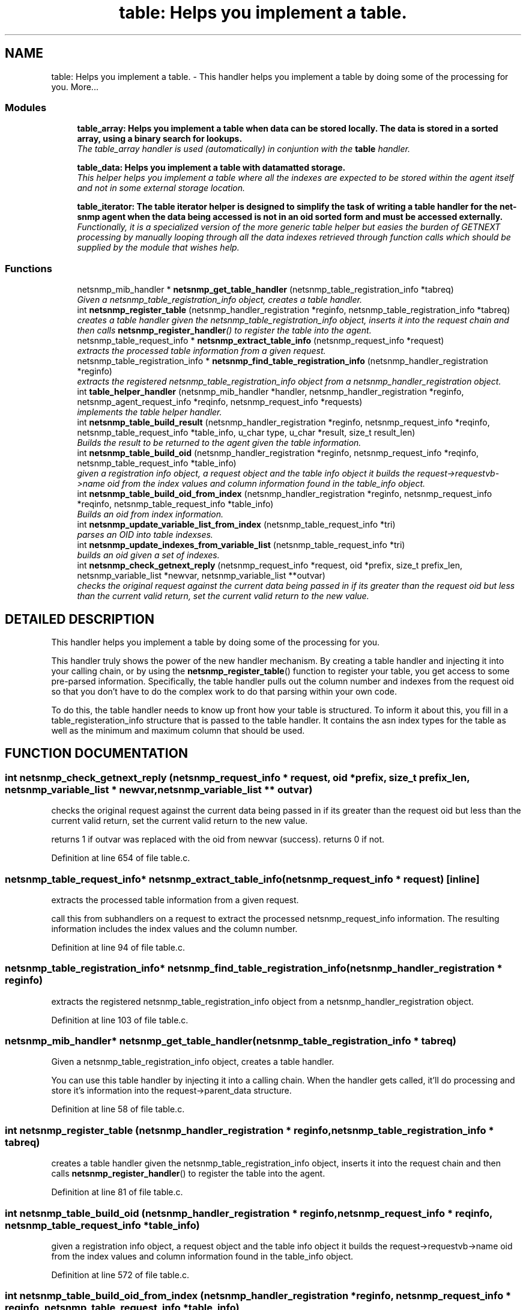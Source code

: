 .TH "table: Helps you implement a table." 3 "19 Feb 2003" "net-snmp" \" -*- nroff -*-
.ad l
.nh
.SH NAME
table: Helps you implement a table. \- This handler helps you implement a table by doing some of the processing for you. 
More...
.SS "Modules"

.in +1c
.ti -1c
.RI "\fBtable_array: Helps you implement a table when data can be stored locally. The data is stored in a sorted array, using a binary search for lookups.\fP"
.br
.RI "\fIThe table_array handler is used (automatically) in conjuntion with the \fBtable\fP handler.\fP"
.PP
.in +1c

.ti -1c
.RI "\fBtable_data: Helps you implement a table with datamatted storage.\fP"
.br
.RI "\fIThis helper helps you implement a table where all the indexes are expected to be stored within the agent itself and not in some external storage location.\fP"
.PP
.in +1c

.ti -1c
.RI "\fBtable_iterator: The table iterator helper is designed to simplify the task of writing a table handler for the net-snmp agent when the data being accessed is not in an oid sorted form and must be accessed externally.\fP"
.br
.RI "\fIFunctionally, it is a specialized version of the more generic table helper but easies the burden of GETNEXT processing by manually looping through all the data indexes retrieved through function calls which should be supplied by the module that wishes help.\fP"
.PP

.in -1c
.SS "Functions"

.in +1c
.ti -1c
.RI "netsnmp_mib_handler * \fBnetsnmp_get_table_handler\fP (netsnmp_table_registration_info *tabreq)"
.br
.RI "\fIGiven a netsnmp_table_registration_info object, creates a table handler.\fP"
.ti -1c
.RI "int \fBnetsnmp_register_table\fP (netsnmp_handler_registration *reginfo, netsnmp_table_registration_info *tabreq)"
.br
.RI "\fIcreates a table handler given the netsnmp_table_registration_info object, inserts it into the request chain and then calls \fBnetsnmp_register_handler\fP() to register the table into the agent.\fP"
.ti -1c
.RI "netsnmp_table_request_info * \fBnetsnmp_extract_table_info\fP (netsnmp_request_info *request)"
.br
.RI "\fIextracts the processed table information from a given request.\fP"
.ti -1c
.RI "netsnmp_table_registration_info * \fBnetsnmp_find_table_registration_info\fP (netsnmp_handler_registration *reginfo)"
.br
.RI "\fIextracts the registered netsnmp_table_registration_info object from a netsnmp_handler_registration object.\fP"
.ti -1c
.RI "int \fBtable_helper_handler\fP (netsnmp_mib_handler *handler, netsnmp_handler_registration *reginfo, netsnmp_agent_request_info *reqinfo, netsnmp_request_info *requests)"
.br
.RI "\fIimplements the table helper handler.\fP"
.ti -1c
.RI "int \fBnetsnmp_table_build_result\fP (netsnmp_handler_registration *reginfo, netsnmp_request_info *reqinfo, netsnmp_table_request_info *table_info, u_char type, u_char *result, size_t result_len)"
.br
.RI "\fIBuilds the result to be returned to the agent given the table information.\fP"
.ti -1c
.RI "int \fBnetsnmp_table_build_oid\fP (netsnmp_handler_registration *reginfo, netsnmp_request_info *reqinfo, netsnmp_table_request_info *table_info)"
.br
.RI "\fIgiven a registration info object, a request object and the table info object it builds the request->requestvb->name oid from the index values and column information found in the table_info object.\fP"
.ti -1c
.RI "int \fBnetsnmp_table_build_oid_from_index\fP (netsnmp_handler_registration *reginfo, netsnmp_request_info *reqinfo, netsnmp_table_request_info *table_info)"
.br
.RI "\fIBuilds an oid from index information.\fP"
.ti -1c
.RI "int \fBnetsnmp_update_variable_list_from_index\fP (netsnmp_table_request_info *tri)"
.br
.RI "\fIparses an OID into table indexses.\fP"
.ti -1c
.RI "int \fBnetsnmp_update_indexes_from_variable_list\fP (netsnmp_table_request_info *tri)"
.br
.RI "\fIbuilds an oid given a set of indexes.\fP"
.ti -1c
.RI "int \fBnetsnmp_check_getnext_reply\fP (netsnmp_request_info *request, oid *prefix, size_t prefix_len, netsnmp_variable_list *newvar, netsnmp_variable_list **outvar)"
.br
.RI "\fIchecks the original request against the current data being passed in if its greater than the request oid but less than the current valid return, set the current valid return to the new value.\fP"
.in -1c
.SH "DETAILED DESCRIPTION"
.PP 
This handler helps you implement a table by doing some of the processing for you.
.PP
This handler truly shows the power of the new handler mechanism. By creating a table handler and injecting it into your calling chain, or by using the \fBnetsnmp_register_table\fP() function to register your table, you get access to some pre-parsed information. Specifically, the table handler pulls out the column number and indexes from the request oid so that you don't have to do the complex work to do that parsing within your own code.
.PP
To do this, the table handler needs to know up front how your table is structured. To inform it about this, you fill in a table_registeration_info structure that is passed to the table handler. It contains the asn index types for the table as well as the minimum and maximum column that should be used. 
.SH "FUNCTION DOCUMENTATION"
.PP 
.SS "int netsnmp_check_getnext_reply (netsnmp_request_info * request, oid * prefix, size_t prefix_len, netsnmp_variable_list * newvar, netsnmp_variable_list ** outvar)"
.PP
checks the original request against the current data being passed in if its greater than the request oid but less than the current valid return, set the current valid return to the new value.
.PP
returns 1 if outvar was replaced with the oid from newvar (success). returns 0 if not. 
.PP
Definition at line 654 of file table.c.
.SS "netsnmp_table_request_info* netsnmp_extract_table_info (netsnmp_request_info * request)\fC [inline]\fP"
.PP
extracts the processed table information from a given request.
.PP
call this from subhandlers on a request to extract the processed netsnmp_request_info information. The resulting information includes the index values and the column number. 
.PP
Definition at line 94 of file table.c.
.SS "netsnmp_table_registration_info* netsnmp_find_table_registration_info (netsnmp_handler_registration * reginfo)"
.PP
extracts the registered netsnmp_table_registration_info object from a netsnmp_handler_registration object.
.PP
Definition at line 103 of file table.c.
.SS "netsnmp_mib_handler* netsnmp_get_table_handler (netsnmp_table_registration_info * tabreq)"
.PP
Given a netsnmp_table_registration_info object, creates a table handler.
.PP
You can use this table handler by injecting it into a calling chain. When the handler gets called, it'll do processing and store it's information into the request->parent_data structure. 
.PP
Definition at line 58 of file table.c.
.SS "int netsnmp_register_table (netsnmp_handler_registration * reginfo, netsnmp_table_registration_info * tabreq)"
.PP
creates a table handler given the netsnmp_table_registration_info object, inserts it into the request chain and then calls \fBnetsnmp_register_handler\fP() to register the table into the agent.
.PP
Definition at line 81 of file table.c.
.SS "int netsnmp_table_build_oid (netsnmp_handler_registration * reginfo, netsnmp_request_info * reqinfo, netsnmp_table_request_info * table_info)"
.PP
given a registration info object, a request object and the table info object it builds the request->requestvb->name oid from the index values and column information found in the table_info object.
.PP
Definition at line 572 of file table.c.
.SS "int netsnmp_table_build_oid_from_index (netsnmp_handler_registration * reginfo, netsnmp_request_info * reqinfo, netsnmp_table_request_info * table_info)"
.PP
Builds an oid from index information.
.PP
Definition at line 598 of file table.c.
.SS "int netsnmp_table_build_result (netsnmp_handler_registration * reginfo, netsnmp_request_info * reqinfo, netsnmp_table_request_info * table_info, u_char type, u_char * result, size_t result_len)"
.PP
Builds the result to be returned to the agent given the table information.
.PP
Use this function to return results from lowel level handlers to the agent. It takes care of building the proper resulting oid (containing proper indexing) and inserts the result value into the returning varbind. 
.PP
Definition at line 539 of file table.c.
.SS "int netsnmp_update_indexes_from_variable_list (netsnmp_table_request_info * tri)"
.PP
builds an oid given a set of indexes.
.PP
Definition at line 636 of file table.c.
.SS "int netsnmp_update_variable_list_from_index (netsnmp_table_request_info * tri)"
.PP
parses an OID into table indexses.
.PP
Definition at line 625 of file table.c.
.SS "int table_helper_handler (netsnmp_mib_handler * handler, netsnmp_handler_registration * reginfo, netsnmp_agent_request_info * reqinfo, netsnmp_request_info * requests)"
.PP
implements the table helper handler.
.PP
Definition at line 111 of file table.c.
